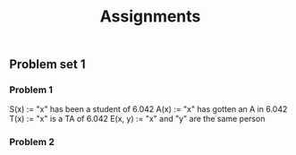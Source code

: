 #+title: Assignments
#+startup: latexpreview
#+latex_class: article


** Problem set 1

*** Problem 1
S(x) := "x" has been a student of 6.042
A(x) := "x" has gotten an A in 6.042
T(x) := "x" is a TA of 6.042
E(x, y) := "x" and "y" are the same person


\begin{problem1}
a) \exists_x \in X, s.t. S(x) \land A(x)

b) \forall_x \in X, s.t. T(x) \land S(x) \rightarrow A(x)

c) \exists!_x \in X, s.t. T(x) \land (\neg A(x))

d) \forall_x \in X, \lvert { T(x) \land \neg S(x) } \rvert > 3
\end{problem1}

*** Problem 2
   \begin{problem2}
a)
\neg (P \lor )
   \end{problem2}
